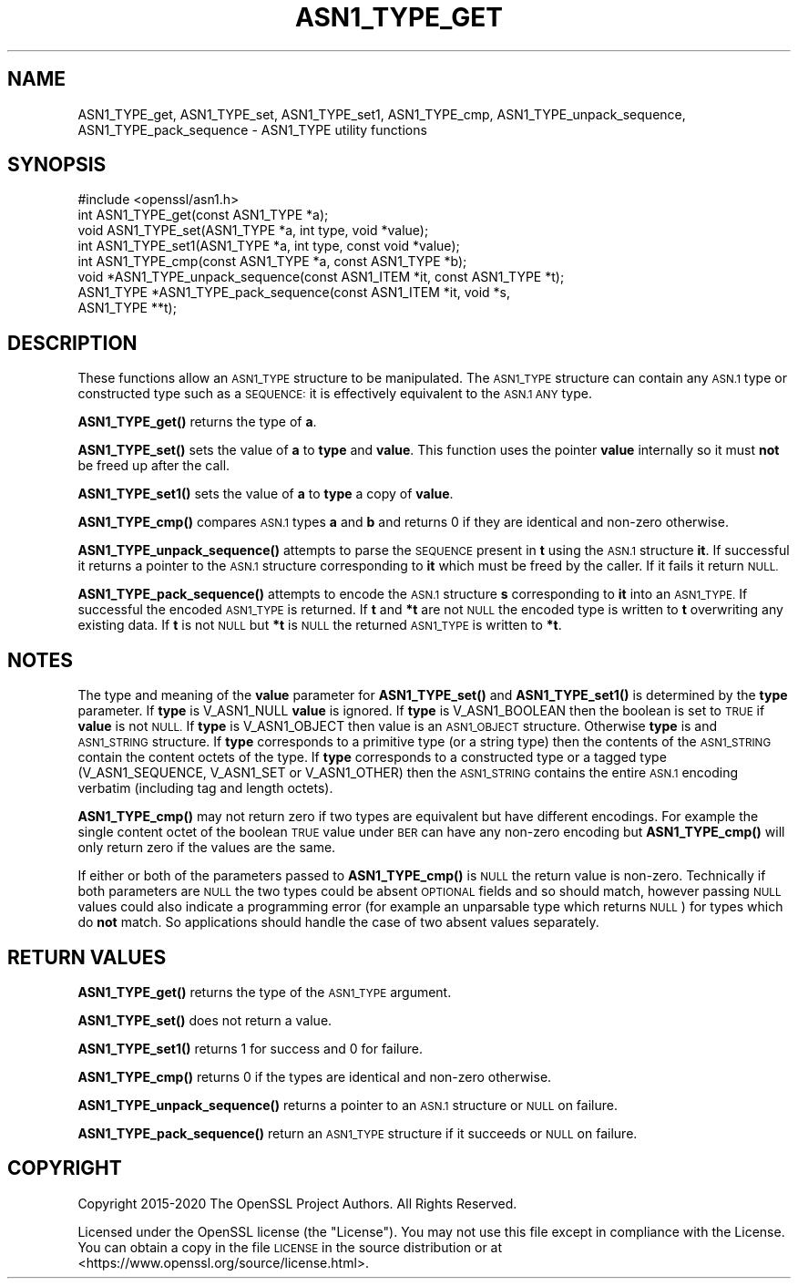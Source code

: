 .\" Automatically generated by Pod::Man 4.11 (Pod::Simple 3.35)
.\"
.\" Standard preamble:
.\" ========================================================================
.de Sp \" Vertical space (when we can't use .PP)
.if t .sp .5v
.if n .sp
..
.de Vb \" Begin verbatim text
.ft CW
.nf
.ne \\$1
..
.de Ve \" End verbatim text
.ft R
.fi
..
.\" Set up some character translations and predefined strings.  \*(-- will
.\" give an unbreakable dash, \*(PI will give pi, \*(L" will give a left
.\" double quote, and \*(R" will give a right double quote.  \*(C+ will
.\" give a nicer C++.  Capital omega is used to do unbreakable dashes and
.\" therefore won't be available.  \*(C` and \*(C' expand to `' in nroff,
.\" nothing in troff, for use with C<>.
.tr \(*W-
.ds C+ C\v'-.1v'\h'-1p'\s-2+\h'-1p'+\s0\v'.1v'\h'-1p'
.ie n \{\
.    ds -- \(*W-
.    ds PI pi
.    if (\n(.H=4u)&(1m=24u) .ds -- \(*W\h'-12u'\(*W\h'-12u'-\" diablo 10 pitch
.    if (\n(.H=4u)&(1m=20u) .ds -- \(*W\h'-12u'\(*W\h'-8u'-\"  diablo 12 pitch
.    ds L" ""
.    ds R" ""
.    ds C` ""
.    ds C' ""
'br\}
.el\{\
.    ds -- \|\(em\|
.    ds PI \(*p
.    ds L" ``
.    ds R" ''
.    ds C`
.    ds C'
'br\}
.\"
.\" Escape single quotes in literal strings from groff's Unicode transform.
.ie \n(.g .ds Aq \(aq
.el       .ds Aq '
.\"
.\" If the F register is >0, we'll generate index entries on stderr for
.\" titles (.TH), headers (.SH), subsections (.SS), items (.Ip), and index
.\" entries marked with X<> in POD.  Of course, you'll have to process the
.\" output yourself in some meaningful fashion.
.\"
.\" Avoid warning from groff about undefined register 'F'.
.de IX
..
.nr rF 0
.if \n(.g .if rF .nr rF 1
.if (\n(rF:(\n(.g==0)) \{\
.    if \nF \{\
.        de IX
.        tm Index:\\$1\t\\n%\t"\\$2"
..
.        if !\nF==2 \{\
.            nr % 0
.            nr F 2
.        \}
.    \}
.\}
.rr rF
.\"
.\" Accent mark definitions (@(#)ms.acc 1.5 88/02/08 SMI; from UCB 4.2).
.\" Fear.  Run.  Save yourself.  No user-serviceable parts.
.    \" fudge factors for nroff and troff
.if n \{\
.    ds #H 0
.    ds #V .8m
.    ds #F .3m
.    ds #[ \f1
.    ds #] \fP
.\}
.if t \{\
.    ds #H ((1u-(\\\\n(.fu%2u))*.13m)
.    ds #V .6m
.    ds #F 0
.    ds #[ \&
.    ds #] \&
.\}
.    \" simple accents for nroff and troff
.if n \{\
.    ds ' \&
.    ds ` \&
.    ds ^ \&
.    ds , \&
.    ds ~ ~
.    ds /
.\}
.if t \{\
.    ds ' \\k:\h'-(\\n(.wu*8/10-\*(#H)'\'\h"|\\n:u"
.    ds ` \\k:\h'-(\\n(.wu*8/10-\*(#H)'\`\h'|\\n:u'
.    ds ^ \\k:\h'-(\\n(.wu*10/11-\*(#H)'^\h'|\\n:u'
.    ds , \\k:\h'-(\\n(.wu*8/10)',\h'|\\n:u'
.    ds ~ \\k:\h'-(\\n(.wu-\*(#H-.1m)'~\h'|\\n:u'
.    ds / \\k:\h'-(\\n(.wu*8/10-\*(#H)'\z\(sl\h'|\\n:u'
.\}
.    \" troff and (daisy-wheel) nroff accents
.ds : \\k:\h'-(\\n(.wu*8/10-\*(#H+.1m+\*(#F)'\v'-\*(#V'\z.\h'.2m+\*(#F'.\h'|\\n:u'\v'\*(#V'
.ds 8 \h'\*(#H'\(*b\h'-\*(#H'
.ds o \\k:\h'-(\\n(.wu+\w'\(de'u-\*(#H)/2u'\v'-.3n'\*(#[\z\(de\v'.3n'\h'|\\n:u'\*(#]
.ds d- \h'\*(#H'\(pd\h'-\w'~'u'\v'-.25m'\f2\(hy\fP\v'.25m'\h'-\*(#H'
.ds D- D\\k:\h'-\w'D'u'\v'-.11m'\z\(hy\v'.11m'\h'|\\n:u'
.ds th \*(#[\v'.3m'\s+1I\s-1\v'-.3m'\h'-(\w'I'u*2/3)'\s-1o\s+1\*(#]
.ds Th \*(#[\s+2I\s-2\h'-\w'I'u*3/5'\v'-.3m'o\v'.3m'\*(#]
.ds ae a\h'-(\w'a'u*4/10)'e
.ds Ae A\h'-(\w'A'u*4/10)'E
.    \" corrections for vroff
.if v .ds ~ \\k:\h'-(\\n(.wu*9/10-\*(#H)'\s-2\u~\d\s+2\h'|\\n:u'
.if v .ds ^ \\k:\h'-(\\n(.wu*10/11-\*(#H)'\v'-.4m'^\v'.4m'\h'|\\n:u'
.    \" for low resolution devices (crt and lpr)
.if \n(.H>23 .if \n(.V>19 \
\{\
.    ds : e
.    ds 8 ss
.    ds o a
.    ds d- d\h'-1'\(ga
.    ds D- D\h'-1'\(hy
.    ds th \o'bp'
.    ds Th \o'LP'
.    ds ae ae
.    ds Ae AE
.\}
.rm #[ #] #H #V #F C
.\" ========================================================================
.\"
.IX Title "ASN1_TYPE_GET 3"
.TH ASN1_TYPE_GET 3 "2021-09-07" "1.1.1e" "OpenSSL"
.\" For nroff, turn off justification.  Always turn off hyphenation; it makes
.\" way too many mistakes in technical documents.
.if n .ad l
.nh
.SH "NAME"
ASN1_TYPE_get, ASN1_TYPE_set, ASN1_TYPE_set1, ASN1_TYPE_cmp, ASN1_TYPE_unpack_sequence, ASN1_TYPE_pack_sequence \- ASN1_TYPE utility functions
.SH "SYNOPSIS"
.IX Header "SYNOPSIS"
.Vb 1
\& #include <openssl/asn1.h>
\&
\& int ASN1_TYPE_get(const ASN1_TYPE *a);
\& void ASN1_TYPE_set(ASN1_TYPE *a, int type, void *value);
\& int ASN1_TYPE_set1(ASN1_TYPE *a, int type, const void *value);
\& int ASN1_TYPE_cmp(const ASN1_TYPE *a, const ASN1_TYPE *b);
\&
\& void *ASN1_TYPE_unpack_sequence(const ASN1_ITEM *it, const ASN1_TYPE *t);
\& ASN1_TYPE *ASN1_TYPE_pack_sequence(const ASN1_ITEM *it, void *s,
\&                                    ASN1_TYPE **t);
.Ve
.SH "DESCRIPTION"
.IX Header "DESCRIPTION"
These functions allow an \s-1ASN1_TYPE\s0 structure to be manipulated. The
\&\s-1ASN1_TYPE\s0 structure can contain any \s-1ASN.1\s0 type or constructed type
such as a \s-1SEQUENCE:\s0 it is effectively equivalent to the \s-1ASN.1 ANY\s0 type.
.PP
\&\fBASN1_TYPE_get()\fR returns the type of \fBa\fR.
.PP
\&\fBASN1_TYPE_set()\fR sets the value of \fBa\fR to \fBtype\fR and \fBvalue\fR. This
function uses the pointer \fBvalue\fR internally so it must \fBnot\fR be freed
up after the call.
.PP
\&\fBASN1_TYPE_set1()\fR sets the value of \fBa\fR to \fBtype\fR a copy of \fBvalue\fR.
.PP
\&\fBASN1_TYPE_cmp()\fR compares \s-1ASN.1\s0 types \fBa\fR and \fBb\fR and returns 0 if
they are identical and non-zero otherwise.
.PP
\&\fBASN1_TYPE_unpack_sequence()\fR attempts to parse the \s-1SEQUENCE\s0 present in
\&\fBt\fR using the \s-1ASN.1\s0 structure \fBit\fR. If successful it returns a pointer
to the \s-1ASN.1\s0 structure corresponding to \fBit\fR which must be freed by the
caller. If it fails it return \s-1NULL.\s0
.PP
\&\fBASN1_TYPE_pack_sequence()\fR attempts to encode the \s-1ASN.1\s0 structure \fBs\fR
corresponding to \fBit\fR into an \s-1ASN1_TYPE.\s0 If successful the encoded
\&\s-1ASN1_TYPE\s0 is returned. If \fBt\fR and \fB*t\fR are not \s-1NULL\s0 the encoded type
is written to \fBt\fR overwriting any existing data. If \fBt\fR is not \s-1NULL\s0
but \fB*t\fR is \s-1NULL\s0 the returned \s-1ASN1_TYPE\s0 is written to \fB*t\fR.
.SH "NOTES"
.IX Header "NOTES"
The type and meaning of the \fBvalue\fR parameter for \fBASN1_TYPE_set()\fR and
\&\fBASN1_TYPE_set1()\fR is determined by the \fBtype\fR parameter.
If \fBtype\fR is V_ASN1_NULL \fBvalue\fR is ignored. If \fBtype\fR is V_ASN1_BOOLEAN
then the boolean is set to \s-1TRUE\s0 if \fBvalue\fR is not \s-1NULL.\s0 If \fBtype\fR is
V_ASN1_OBJECT then value is an \s-1ASN1_OBJECT\s0 structure. Otherwise \fBtype\fR
is and \s-1ASN1_STRING\s0 structure. If \fBtype\fR corresponds to a primitive type
(or a string type) then the contents of the \s-1ASN1_STRING\s0 contain the content
octets of the type. If \fBtype\fR corresponds to a constructed type or
a tagged type (V_ASN1_SEQUENCE, V_ASN1_SET or V_ASN1_OTHER) then the
\&\s-1ASN1_STRING\s0 contains the entire \s-1ASN.1\s0 encoding verbatim (including tag and
length octets).
.PP
\&\fBASN1_TYPE_cmp()\fR may not return zero if two types are equivalent but have
different encodings. For example the single content octet of the boolean \s-1TRUE\s0
value under \s-1BER\s0 can have any non-zero encoding but \fBASN1_TYPE_cmp()\fR will
only return zero if the values are the same.
.PP
If either or both of the parameters passed to \fBASN1_TYPE_cmp()\fR is \s-1NULL\s0 the
return value is non-zero. Technically if both parameters are \s-1NULL\s0 the two
types could be absent \s-1OPTIONAL\s0 fields and so should match, however passing
\&\s-1NULL\s0 values could also indicate a programming error (for example an
unparsable type which returns \s-1NULL\s0) for types which do \fBnot\fR match. So
applications should handle the case of two absent values separately.
.SH "RETURN VALUES"
.IX Header "RETURN VALUES"
\&\fBASN1_TYPE_get()\fR returns the type of the \s-1ASN1_TYPE\s0 argument.
.PP
\&\fBASN1_TYPE_set()\fR does not return a value.
.PP
\&\fBASN1_TYPE_set1()\fR returns 1 for success and 0 for failure.
.PP
\&\fBASN1_TYPE_cmp()\fR returns 0 if the types are identical and non-zero otherwise.
.PP
\&\fBASN1_TYPE_unpack_sequence()\fR returns a pointer to an \s-1ASN.1\s0 structure or
\&\s-1NULL\s0 on failure.
.PP
\&\fBASN1_TYPE_pack_sequence()\fR return an \s-1ASN1_TYPE\s0 structure if it succeeds or
\&\s-1NULL\s0 on failure.
.SH "COPYRIGHT"
.IX Header "COPYRIGHT"
Copyright 2015\-2020 The OpenSSL Project Authors. All Rights Reserved.
.PP
Licensed under the OpenSSL license (the \*(L"License\*(R").  You may not use
this file except in compliance with the License.  You can obtain a copy
in the file \s-1LICENSE\s0 in the source distribution or at
<https://www.openssl.org/source/license.html>.
